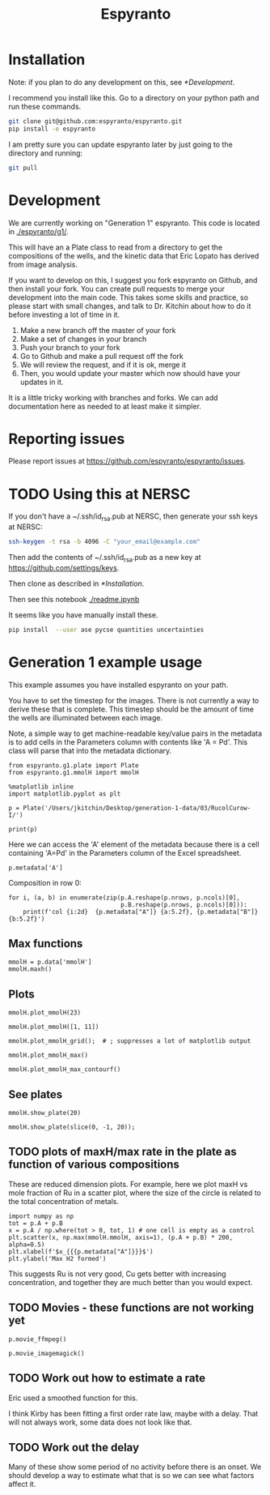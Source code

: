 #+title: Espyranto

* Installation

Note: if you plan to do any development on this, see [[*Development]].

I recommend you install like this. Go to a directory on your python path and run these commands.

#+BEGIN_SRC sh
git clone git@github.com:espyranto/espyranto.git
pip install -e espyranto
#+END_SRC

I am pretty sure you can update espyranto later by just going to the directory and running:

#+BEGIN_SRC sh
git pull
#+END_SRC


* Development

We are currently working on "Generation 1" espyranto. This code is located in [[./espyranto/g1/]].

This will have an a Plate class to read from a directory to get the compositions of the wells, and the kinetic data that Eric Lopato has derived from image analysis.

If you want to develop on this, I suggest you fork espyranto on Github, and then install your fork. You can create pull requests to merge your development into the main code. This takes some skills and practice, so please start with small changes, and talk to Dr. Kitchin about how to do it before investing a lot of time in it.

1. Make a new branch off the master of your fork
2. Make a set of changes in your branch
3. Push your branch to your fork
4. Go to Github and make a pull request off the fork
5. We will review the request, and if it is ok, merge it
6. Then, you would update your master which now should have your updates in it.

It is a little tricky working with branches and forks. We can add documentation here as needed to at least make it simpler.


* Reporting issues

Please report issues at https://github.com/espyranto/espyranto/issues.


* TODO Using this at NERSC

If you don't have a ~/.ssh/id_rsa.pub at NERSC, then generate your ssh keys at NERSC:

#+BEGIN_SRC sh
ssh-keygen -t rsa -b 4096 -C "your_email@example.com"
#+END_SRC

Then add the contents of ~/.ssh/id_rsa.pub as a new key at https://github.com/settings/keys.

Then clone as described in [[*Installation]].

Then see this notebook [[./readme.ipynb]]

It seems like you have manually install these.

#+BEGIN_SRC sh
pip install  --user ase pycse quantities uncertainties
#+END_SRC


* Generation 1 example usage

This example assumes you have installed espyranto on your path.

You have to set the timestep for the images. There is not currently a way to derive these that is complete. This timestep should be the amount of time the wells are illuminated between each image.

Note, a simple way to get machine-readable key/value pairs in the metadata is to add cells in the Parameters column with contents like 'A = Pd'. This class will parse that into the metadata dictionary.

#+BEGIN_SRC ipython :restart
from espyranto.g1.plate import Plate
from espyranto.g1.mmolH import mmolH

%matplotlib inline
import matplotlib.pyplot as plt

p = Plate('/Users/jkitchin/Desktop/generation-1-data/03/RucolCurow-I/')

print(p)
#+END_SRC

#+RESULTS:
:results:
# Out [1]:
# output
RucolCurow-I
H2 Evo - Alloy Nanopart.
2019-03-21 00:00:00
Ru Columns CuI Rows
In DMSO
10:1 solvent to water
TEOA
Solution Volume (mL)
0.45
A=Ru
B=Cu

mmolH data
  100 images were acquired.
  Start time: 2019-03-21 20:24:33
  End time: 2019-03-22 13:02:46
  The timestep is 600 s
  mmolH data has shape: (96, 74)


:end:


Here we can access the 'A' element of the metadata because there is a cell containing 'A=Pd' in the Parameters column of the Excel spreadsheet.

#+BEGIN_SRC ipython
p.metadata['A']
#+END_SRC

#+RESULTS:
:results:
# Out [2]:
# text/plain
: 'Ru'
:end:

Composition in row 0:

#+BEGIN_SRC ipython
for i, (a, b) in enumerate(zip(p.A.reshape(p.nrows, p.ncols)[0],
                               p.B.reshape(p.nrows, p.ncols)[0])):
    print(f'col {i:2d}  {p.metadata["A"]} {a:5.2f}, {p.metadata["B"]} {b:5.2f}')
#+END_SRC

#+RESULTS:
:results:
# Out [3]:
# output
col  0  Ru  0.00, Cu  0.00
col  1  Ru  0.05, Cu  0.00
col  2  Ru  0.10, Cu  0.00
col  3  Ru  0.15, Cu  0.00
col  4  Ru  0.20, Cu  0.00
col  5  Ru  0.25, Cu  0.00
col  6  Ru  0.30, Cu  0.00
col  7  Ru  0.35, Cu  0.00
col  8  Ru  0.40, Cu  0.00
col  9  Ru  0.50, Cu  0.00
col 10  Ru  0.60, Cu  0.00
col 11  Ru  0.65, Cu  0.00

:end:


** Max functions

#+BEGIN_SRC ipython
mmolH = p.data['mmolH']
mmolH.maxh()
#+END_SRC

#+RESULTS:
:results:
# Out [4]:
# text/plain
: (50, 26.21087877096682)
:end:

** Plots

#+BEGIN_SRC ipython
mmolH.plot_mmolH(23)
#+END_SRC

#+RESULTS:
:results:
# Out [5]:
# text/plain
: <Figure size 432x288 with 1 Axes>

# image/png
[[file:obipy-resources/73c308900d8ba1060170533b02065ff9d6a23af3/3395db1cf1e03e598dd38413083085ec2f92b4e5.png]]
:end:

#+BEGIN_SRC ipython
mmolH.plot_mmolH([1, 11])
#+END_SRC

#+RESULTS:
:results:
# Out [6]:
# text/plain
: <Figure size 432x288 with 1 Axes>

# image/png
[[file:obipy-resources/73c308900d8ba1060170533b02065ff9d6a23af3/3395db1cf1e03e598dd38413083085ec2f92b4e5.png]]
:end:

#+BEGIN_SRC ipython
mmolH.plot_mmolH_grid();  # ; suppresses a lot of matplotlib output
#+END_SRC

#+RESULTS:
:results:
# Out [7]:
# text/plain
: <Figure size 576x864 with 96 Axes>

# image/png
[[file:obipy-resources/73c308900d8ba1060170533b02065ff9d6a23af3/87cea271c4e1719bf84a4abf223fbf9855948773.png]]
:end:

#+BEGIN_SRC ipython
mmolH.plot_mmolH_max()
#+END_SRC

#+RESULTS:
:results:
# Out [8]:
# text/plain
: <Figure size 432x288 with 2 Axes>

# image/png
[[file:obipy-resources/73c308900d8ba1060170533b02065ff9d6a23af3/366dfc8743501d5cbcf3cd25d602f1c67557b7be.png]]
:end:

#+BEGIN_SRC ipython
mmolH.plot_mmolH_max_contourf()
#+END_SRC

#+RESULTS:
:results:
# Out [9]:


# text/plain
: <Figure size 432x288 with 2 Axes>

# image/png
[[file:obipy-resources/73c308900d8ba1060170533b02065ff9d6a23af3/9a51f9a7f72c96595b780125d96b87312c577910.png]]
:end:

** See plates

#+BEGIN_SRC ipython
mmolH.show_plate(20)
#+END_SRC

#+RESULTS:
:results:
# Out [10]:


# text/plain
: <Figure size 432x288 with 1 Axes>

# image/png
[[file:obipy-resources/73c308900d8ba1060170533b02065ff9d6a23af3/8d98ea49a8a0e6183ed779667d5ff595ab3b0e8e.png]]
:end:

#+BEGIN_SRC ipython
mmolH.show_plate(slice(0, -1, 20));
#+END_SRC

#+RESULTS:
:results:
# Out [11]:
# text/plain
: <Figure size 432x288 with 5 Axes>

# image/png
[[file:obipy-resources/73c308900d8ba1060170533b02065ff9d6a23af3/ec0009ef45bbc93584c5373199afad880c927ae5.png]]
:end:

** TODO plots of maxH/max rate in the plate as function of various compositions

These are reduced dimension plots. For example, here we plot maxH vs mole fraction of Ru in a scatter plot, where the size of the circle is related to the total concentration of metals.

#+BEGIN_SRC ipython
import numpy as np
tot = p.A + p.B
x = p.A / np.where(tot > 0, tot, 1) # one cell is empty as a control
plt.scatter(x, np.max(mmolH.mmolH, axis=1), (p.A + p.B) * 200, alpha=0.5)
plt.xlabel(f'$x_{{{p.metadata["A"]}}}$')
plt.ylabel('Max H2 formed')
#+END_SRC

#+RESULTS:
:results:
# Out [12]:
# text/plain
: Text(0, 0.5, 'Max H2 formed')

# text/plain
: <Figure size 432x288 with 1 Axes>

# image/png
[[file:obipy-resources/73c308900d8ba1060170533b02065ff9d6a23af3/4abc664dc47b58be22eae7cc25df6a3b8b78f189.png]]
:end:

This suggests Ru is not very good, Cu gets better with increasing concentration, and together they are much better than you would expect.

** TODO Movies - these functions are not working yet

#+BEGIN_SRC ipython
p.movie_ffmpeg()
#+END_SRC


#+BEGIN_SRC ipython
p.movie_imagemagick()
#+END_SRC

** TODO Work out how to estimate a rate

Eric used a smoothed function for this.

I think Kirby has been fitting a first order rate law, maybe with a delay. That will not always work, some data does not look like that.

** TODO Work out the delay

Many of these show some period of no activity before there is an onset. We should develop a way to estimate what that is so we can see what factors affect it.
